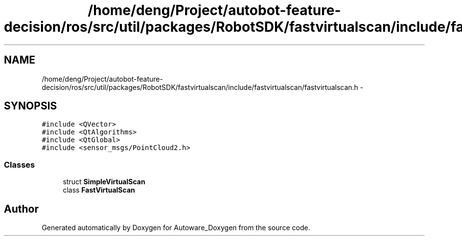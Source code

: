.TH "/home/deng/Project/autobot-feature-decision/ros/src/util/packages/RobotSDK/fastvirtualscan/include/fastvirtualscan/fastvirtualscan.h" 3 "Fri May 22 2020" "Autoware_Doxygen" \" -*- nroff -*-
.ad l
.nh
.SH NAME
/home/deng/Project/autobot-feature-decision/ros/src/util/packages/RobotSDK/fastvirtualscan/include/fastvirtualscan/fastvirtualscan.h \- 
.SH SYNOPSIS
.br
.PP
\fC#include <QVector>\fP
.br
\fC#include <QtAlgorithms>\fP
.br
\fC#include <QtGlobal>\fP
.br
\fC#include <sensor_msgs/PointCloud2\&.h>\fP
.br

.SS "Classes"

.in +1c
.ti -1c
.RI "struct \fBSimpleVirtualScan\fP"
.br
.ti -1c
.RI "class \fBFastVirtualScan\fP"
.br
.in -1c
.SH "Author"
.PP 
Generated automatically by Doxygen for Autoware_Doxygen from the source code\&.
